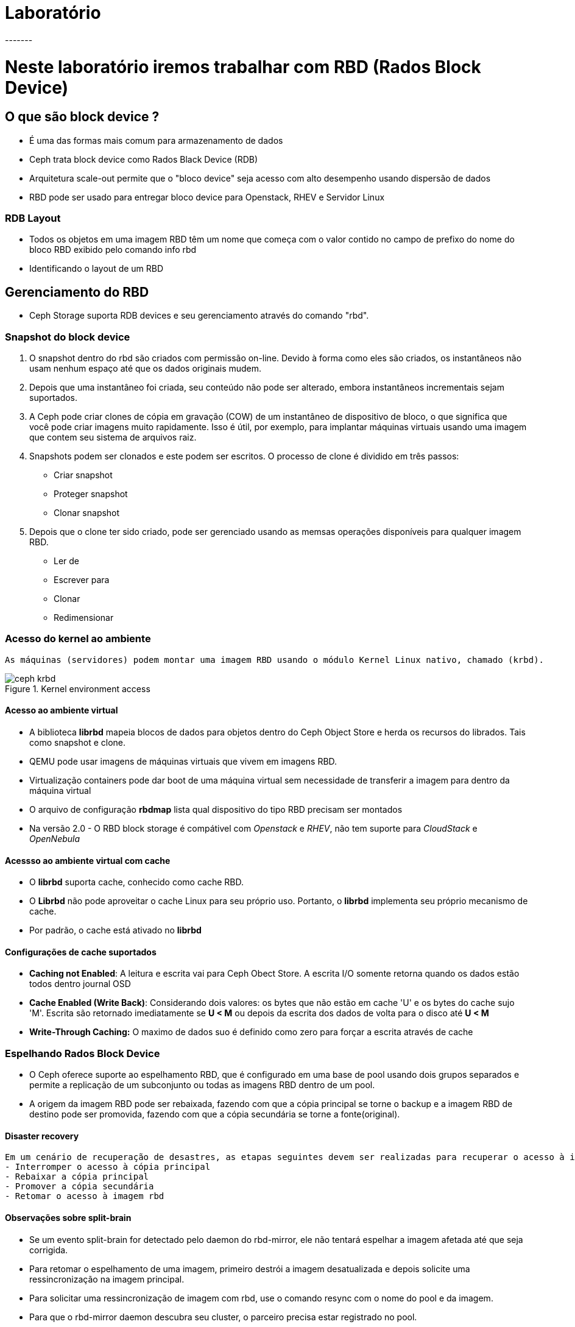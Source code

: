 = Laboratório
-------

= Neste laboratório iremos trabalhar com RBD (Rados Block Device)

== O que são block device ?
 - É uma das formas mais comum para armazenamento de dados
 - Ceph trata block device como Rados Black Device (RDB)
 - Arquitetura scale-out permite que o "bloco device" seja acesso com alto desempenho usando dispersão de dados
 - RBD pode ser usado para entregar bloco device para Openstack, RHEV e Servidor Linux

=== RDB Layout
 - Todos os objetos em uma imagem RBD têm um nome que começa com o valor contido no campo de prefixo do nome do bloco RBD exibido pelo comando info rbd
 - Identificando o layout de um RBD
----

----

== Gerenciamento do RBD

- Ceph Storage suporta RDB devices e seu gerenciamento através do comando "rbd".



=== Snapshot do block device
    1. O snapshot dentro do rbd são criados com permissão on-line. Devido à forma como eles são criados, os instantâneos não usam nenhum espaço até que os dados originais mudem.
    2. Depois que uma instantâneo foi criada, seu conteúdo não pode ser alterado, embora instantâneos incrementais sejam suportados.
    3. A Ceph pode criar clones de cópia em gravação (COW) de um instantâneo de dispositivo de bloco, o que significa que você pode criar imagens muito rapidamente.
    Isso é útil, por exemplo, para implantar máquinas virtuais usando uma imagem que contem seu sistema de arquivos raiz.
    4. Snapshots podem ser clonados e este podem ser escritos. O processo de clone é dividido em três passos:
    - Criar snapshot
    - Proteger snapshot
    - Clonar snapshot
    5. Depois que o clone ter sido criado, pode ser gerenciado usando as memsas operações disponíveis para qualquer imagem RBD.
    - Ler de
    - Escrever para
    - Clonar
    - Redimensionar

=== Acesso do kernel ao ambiente

    As máquinas (servidores) podem montar uma imagem RBD usando o módulo Kernel Linux nativo, chamado (krbd).

.Kernel environment access

image::/home/bsteven/Trabalho/Imagens/ceph-krbd.png[]

==== Acesso ao ambiente virtual

- A biblioteca *librbd* mapeia blocos de dados para objetos dentro do Ceph Object Store e herda os recursos do librados.
Tais como snapshot e clone. +
- QEMU pode usar imagens de máquinas virtuais que vivem em imagens RBD.
- Virtualização containers pode dar boot de uma máquina virtual sem necessidade de transferir a imagem para dentro da máquina virtual
- O arquivo de configuração *rbdmap* lista qual dispositivo do tipo RBD precisam ser montados
- Na versão 2.0 - O  RBD block storage  é compátivel com _Openstack_ e _RHEV_, não tem suporte para _CloudStack_ e _OpenNebula_


==== Acessso ao ambiente virtual com cache
- O *librbd* suporta cache, conhecido como cache RBD.
- O *Librbd* não pode aproveitar o cache Linux para seu próprio uso. Portanto, o *librbd* implementa seu próprio mecanismo de cache.
- Por padrão, o cache está ativado no *librbd*

==== Configurações de cache suportados

- *Caching not Enabled*: A leitura e escrita vai para Ceph Obect Store. A escrita I/O somente retorna quando os dados estão todos dentro journal OSD
- *Cache Enabled (Write Back)*: Considerando dois valores: os bytes que não estão em cache 'U' e os bytes do cache sujo 'M'. Escrita são retornado imediatamente se *U < M* ou depois da escrita dos dados de volta para o disco até *U < M*
- *Write-Through Caching:* O maximo de dados suo é definido como zero para forçar a escrita através de cache

=== Espelhando Rados Block Device
    - O Ceph oferece suporte ao espelhamento RBD, que é configurado em uma base de pool usando dois grupos separados e permite a replicação de um subconjunto ou todas as imagens RBD dentro de um pool.
    - A origem da imagem RBD pode ser rebaixada, fazendo com que a cópia principal se torne o backup e a imagem RBD de destino pode ser promovida, fazendo com que a cópia secundária se torne a fonte(original).

==== Disaster recovery
     Em um cenário de recuperação de desastres, as etapas seguintes devem ser realizadas para recuperar o acesso à imagem RBD:
     - Interromper o acesso à cópia principal
     - Rebaixar a cópia principal
     - Promover a cópia secundária
     - Retomar o acesso à imagem rbd

==== Observações sobre split-brain
     - Se um evento split-brain for detectado pelo daemon do rbd-mirror, ele não tentará espelhar a imagem afetada até que seja corrigida.
     - Para retomar o espelhamento de uma imagem, primeiro destrói a imagem desatualizada e depois solicite uma ressincronização na imagem principal.
     - Para solicitar uma ressincronização de imagem com rbd, use o comando resync com o nome do pool e da imagem.
     - Para que o rbd-mirror daemon descubra seu cluster, o parceiro precisa estar registrado no pool.

==== Suporte de espalhamento
     - Pool: Todas as imagems com journaliing habilitado podem ser espelhadas
     - Espelhamento de imagem

=== Exercício 01 - Trabalhando com RBD (Rados Block Device)

    Este laboratório tem foco no uso do Ceph fornecendo block device para um servidor Linux.

.Passo a passo parte 1/3
Neste passo iremos criar um usuário para acessar o cluster ceph
|===
|Passos|Comando a ser executado | Ação esperada
|1|Loge no servidor ceph01.labs.corp com usuário root|
|2|ceph auth get-or-create client.rbd.ceph01 osd 'allow rwx' mon 'allow r' -o /etc/ceph/ceph.client.rbd.ceph01.keyring| Criação do usuário client.rbd.ceph01 para RBD client com permissão RWX para OSDs e permissão R para os Mons
|3|ceph auth list|Será listado o nome client.rbd.ceph01 e dados das permissões para OSD e mon
|4|Loge no servidor apoio.labs.corp com usuário ceph|
|5|yum install -y ceph-common| Pacote necessários para conexão do cliente ao CEPH Cluster
|6|mkdir /etc/ceph |Criação da pasta ceph
|7|sudo chown ceph:ceph /etc/ceph/ | Defina permissão do usuário ceph para /etc/ceph
|8|No servidor ceph01.betfox -- scp /etc/ceph/ceph.conf ceph@apoio.labs.corp:/etc/ceph| Copia o arquivo de configuração do /etc/ceph/ceph.conf para o servidor de apoio
|9|No servidor ceph01.betfox -- scp /etc/ceph/ceph.client.rbd* ceph@apoio.labs.corp:/etc/ceph| Copia o arquivo de configuração do /etc/ceph/ para o servidor de apoio
|===

.Passo a passo parte 2/3
Neste passo iremos realizar as seguinte ações

 - Criar imagem RBD e monta-la  a partir do servidor de apoio.
 - Criar uma imagem 128 MB

|===
|Passos|Comando a ser executado | Ação esperada
|1|Loge no servidor apoio.labs.corp com usuário ceph|
|2|export CEPH_ARGS='--id rbd.apoio.labs.corp'|Configuração da credencial do CEPH
|3|rbd create rbd/bbdisk01 --size=128M|Cria bbdisk01 usando a imagem rbd com tamanho de 128MB
|4|rbd ls|Veja se o block device foi criado
|5|rbd info rbd/bbdisk01|Veja as configurações do bbdisk01
|6|sudo rbd --id rbd.ceph01 map rbd/bbdisk01 |Mapeamento o bloco bbdisk01 no servidor de apoio. Deverá aparecer /dev/rbd0 como dispositivo de disco disponível.
|7|sudo rbd showmapped |Mostrar as informações da montagem do bloco de disco
|8|sudo mkdir /mnt/rbd |Cria o diretório "rbd"
|9|sudo mkfs -t ext4 /dev/rdb0 |Formata o bloco /dev/rbd
|10|sudo mount /dev/rbd0 /mnt/rbd |Monta o volume /dev/rbd0 no diretorio /mnt/rbd
|11|sudo chown ceph:ceph /mnt/rbd |Define o usuário ceph como propretário da pasta "ceph"
|12|Digite df -h |Anote os valores do ponto de montagem /mnt/rbd
|13|dd if=/dev/zero of=/tmp/testrbd bs=10M count=1|Cria um arquivo de 10MB
|14|cp /tmp/testrbd /mnt/rbd/test1 |Copia o arquivo para dentro /mnt/rbd
|15|df -h |Anote os valores e compare com a saída anterior. Verifique que foram consumidos 10MB do volume CEPH
|16|ceph df |Anote a quantidade objetos
|17|cp /tmp/testrbd /mnt/rbd/test2|Copie o arquivo para dentro do volume ceph
|18|ceph df |Anote a quantidade objetos e compare o passo 16
|===

.Passo a passo parte 3/3
Neste passo iremos realizar as seguinte ações

 - Vamos checar o espaço em disco do pool rbd
 - Inserir dados via rados
 - Demonstando o volume de teste

|===
|Passos|Comando a ser executado | Ação esperada
|0|Continue logado no servidor de apoio |
|1|rados -p rbd put test /tmp/testrbd |É criado um novo ojeto (testrbd) com nome test.
|2|digite df -h |Anote a quantidade consumida pelo upload feito do novo objeto (test)
|3|ceph df >  ~/saida-passo3.txt |Verifique a quantidade de objetos para o pool rbd e quantidade de objetos
|4|rbd du rbd/test |Verifica o tamanho da imagem e disponível para armazenamento
|5|sudo umount /mnt/rbd |Desmonta o ponto de montagem /mnt/rbd
|6|sudo rbd --id rbd.ceph01 unmap /dev/rbd0|Remove o mapeamento entre block device ceph e o servidor
|7|rbd showmapped |A saída não deverá monstrar o volume nenhum.
|8|rbd rm rbd/test |Remove a imagem test
|9|rbd ls |Verifica se existe a imagem test
|10| rados -p rbd rm test |
|11| rados -p rbd ls |
|12| ceph df | Compare com os resultados do passo 3|
|===

